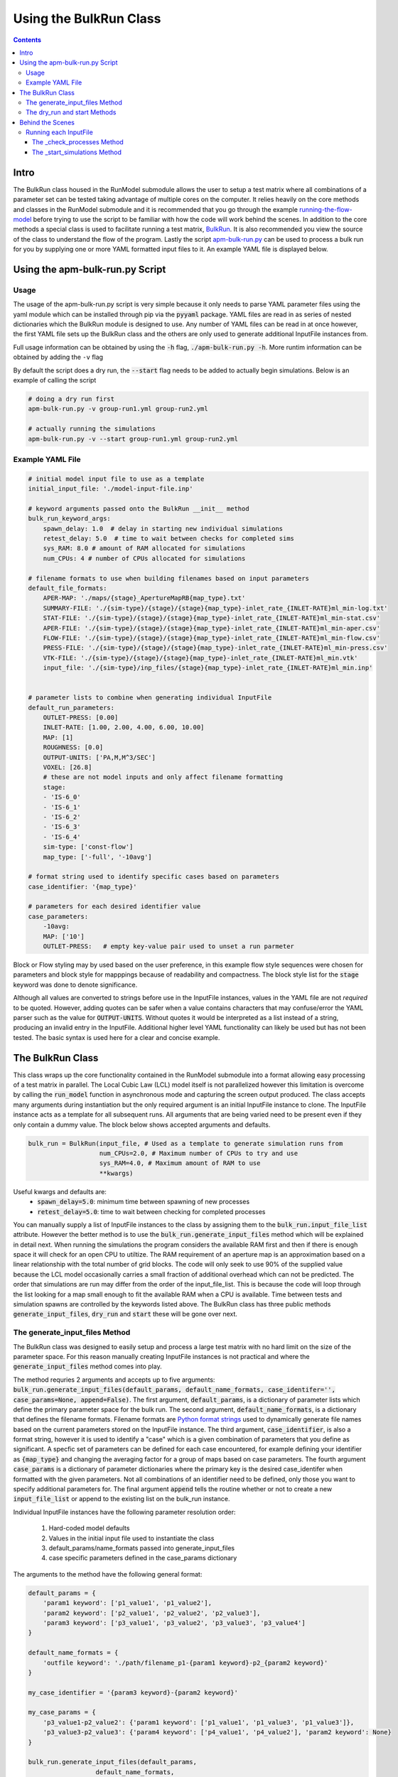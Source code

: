 =======================
Using the BulkRun Class
=======================
.. contents::


Intro
=====

The BulkRun class housed in the RunModel submodule allows the user to setup a test matrix where all combinations of a parameter set can be tested taking advantage of multiple cores on the computer. It relies heavily on the core methods and classes in the RunModel submodule and it is recommended that you go through the example  `running-the-flow-model <running-the-flow-model.rst>`_ before trying to use the script to be familiar with how the code will work behind the scenes. In addition to the core methods a special class is used to facilitate running a test matrix, `BulkRun <../ApertureMapModelTools/RunModel/__BulkRun__.py>`_. It is also recommended you view the source of the class to understand the flow of the program. Lastly the script `apm-bulk-run.py <../scripts/apm-bulk-run.py>`_ can be used to process a bulk run for you by supplying one or more YAML formatted input files to it. An example YAML file is displayed below.

Using the apm-bulk-run.py Script
================================

Usage
-----

The usage of the apm-bulk-run.py script is very simple because it only needs to parse YAML parameter files using the yaml module which can be installed through pip via the :code:`pyyaml` package. YAML files are read in as series of nested dictionaries which the BulkRun module is designed to use. Any number of YAML files can be read in at once however, the first YAML file sets up the BulkRun class and the others are only used to generate additional InputFile instances from.

Full usage information can be obtained by using the :code:`-h` flag, :code:`./apm-bulk-run.py -h`. More runtim information can be obtained by adding the ``-v`` flag

By default the script does a dry run, the :code:`--start` flag needs to be added to actually begin simulations. Below is an example of calling the script

.. code-block:: shell

    # doing a dry run first
    apm-bulk-run.py -v group-run1.yml group-run2.yml

    # actually running the simulations
    apm-bulk-run.py -v --start group-run1.yml group-run2.yml


Example YAML File
-----------------

.. code-block:: yaml

    # initial model input file to use as a template
    initial_input_file: './model-input-file.inp'

    # keyword arguments passed onto the BulkRun __init__ method
    bulk_run_keyword_args:
        spawn_delay: 1.0  # delay in starting new individual simulations
        retest_delay: 5.0  # time to wait between checks for completed sims
        sys_RAM: 8.0 # amount of RAM allocated for simulations
        num_CPUs: 4 # number of CPUs allocated for simulations

    # filename formats to use when building filenames based on input parameters
    default_file_formats:
        APER-MAP: './maps/{stage}_ApertureMapRB{map_type}.txt'
        SUMMARY-FILE: './{sim-type}/{stage}/{stage}{map_type}-inlet_rate_{INLET-RATE}ml_min-log.txt'
        STAT-FILE: './{sim-type}/{stage}/{stage}{map_type}-inlet_rate_{INLET-RATE}ml_min-stat.csv'
        APER-FILE: './{sim-type}/{stage}/{stage}{map_type}-inlet_rate_{INLET-RATE}ml_min-aper.csv'
        FLOW-FILE: './{sim-type}/{stage}/{stage}{map_type}-inlet_rate_{INLET-RATE}ml_min-flow.csv'
        PRESS-FILE: './{sim-type}/{stage}/{stage}{map_type}-inlet_rate_{INLET-RATE}ml_min-press.csv'
        VTK-FILE: './{sim-type}/{stage}/{stage}{map_type}-inlet_rate_{INLET-RATE}ml_min.vtk'
        input_file: './{sim-type}/inp_files/{stage}{map_type}-inlet_rate_{INLET-RATE}ml_min.inp'


    # parameter lists to combine when generating individual InputFile
    default_run_parameters:
        OUTLET-PRESS: [0.00]
        INLET-RATE: [1.00, 2.00, 4.00, 6.00, 10.00]
        MAP: [1]
        ROUGHNESS: [0.0]
        OUTPUT-UNITS: ['PA,M,M^3/SEC']
        VOXEL: [26.8]
        # these are not model inputs and only affect filename formatting
        stage:
        - 'IS-6_0'
        - 'IS-6_1'
        - 'IS-6_2'
        - 'IS-6_3'
        - 'IS-6_4'
        sim-type: ['const-flow']
        map_type: ['-full', '-10avg']

    # format string used to identify specific cases based on parameters
    case_identifier: '{map_type}'

    # parameters for each desired identifier value
    case_parameters:
        -10avg:
        MAP: ['10']
        OUTLET-PRESS:   # empty key-value pair used to unset a run parmeter

Block or Flow styling may by used based on the user preference, in this example flow style sequences were chosen for parameters and block style for mapppings because of readability and compactness. The block style list for the :code:`stage` keyword was done to denote significance.

Although all values are converted to strings before use in the InputFile instances, values in the YAML file are not *required* to be quoted. However, adding quotes can be safer when a value contains characters that may confuse/error the YAML parser such as the value for :code:`OUTPUT-UNITS`. Without quotes it would be interpreted as a list instead of a string, producing an invalid entry in the InputFile. Additional higher level YAML functionality can likely be used but has not been tested. The basic syntax is used here for a clear and concise example.

The BulkRun Class
=================

This class wraps up the core functionality contained in the RunModel submodule into a format allowing easy processing of a test matrix in parallel. The Local Cubic Law (LCL) model itself is not parallelized however this limitation is overcome by calling the :code:`run_model` function in asynchronous mode and capturing the screen output produced. The class accepts many arguments during instantiation but the only required argument is an initial InputFile instance to clone. The InputFile instance acts as a template for all subsequent runs. All arguments that are being varied need to be present even if they only contain a dummy value. The block below shows accepted arguments and defaults.

.. code-block:: python

    bulk_run = BulkRun(input_file, # Used as a template to generate simulation runs from
                       num_CPUs=2.0, # Maximum number of CPUs to try and use
                       sys_RAM=4.0, # Maximum amount of RAM to use
                       **kwargs)

Useful kwargs and defaults are:
 * :code:`spawn_delay=5.0`: minimum time between spawning of new processes
 * :code:`retest_delay=5.0`: time to wait between checking for completed processes

You can manually supply a list of InputFile instances to the class by assigning them to the :code:`bulk_run.input_file_list` attribute. However the better method is to use the :code:`bulk_run.generate_input_files` method which will be explained in detail next. When running the simulations the program considers the available RAM first and then if there is enough space it will check for an open CPU to utiltize. The RAM requirement of an aperture map is an approximation based on a linear relationship with the total number of grid blocks. The code will only seek to use 90% of the supplied value because the LCL model occasionally carries a small fraction of additional overhead which can not be predicted. The order that simulations are run may differ from the order of the input_file_list. This is because the code will loop through the list looking for a map small enough to fit the available RAM when a CPU is available. Time between tests and simulation spawns are controlled by the keywords listed above. The BulkRun class has three public methods :code:`generate_input_files`, :code:`dry_run` and :code:`start` these will be gone over next.

The generate_input_files Method
-------------------------------

The BulkRun class was designed to easily setup and process a large test matrix with no hard limit on the size of the parameter space. For this reason manually creating InputFile instances is not practical and where the :code:`generate_input_files` method comes into play.

The method requries 2 arguments and accepts up to five arguments:
:code:`bulk_run.generate_input_files(default_params, default_name_formats, case_identifer='', case_params=None, append=False)`. The first argument, :code:`default_params`, is a dictionary of parameter lists which define the primary parameter space for the bulk run. The second argument, :code:`default_name_formats`, is a dictionary that defines the filename formats. Filename formats are `Python format strings <https://docs.python.org/3.5/library/string.html#format-string-syntax>`_ used to dynamically generate file names based on the current parameters stored on the InputFile instance. The third argument, :code:`case_identifier`, is also a format string, however it is used to identify a "case" which is a given combination of parameters that you define as significant. A specfic set of parameters can be defined for each case encountered, for example defining your identifier as :code:`{map_type}` and changing the averaging factor for a group of maps based on case parameters. The fourth argument :code:`case_params` is a dictionary of parameter dictionaries where the primary key is the desired case_identifer when formatted with the given parameters. Not all combinations of an identifier need to be defined, only those you want to specify additional parameters for. The final argument :code:`append` tells the routine whether or not to create a new :code:`input_file_list` or append to the existing list on the bulk_run instance.

Individual InputFile instances have the following parameter resolution order:

 1. Hard-coded model defaults
 2. Values in the initial input file used to instantiate the class
 3. default_params/name_formats passed into generate_input_files
 4. case specific parameters defined in the case_params dictionary

The arguments to the method have the following general format:

.. code-block:: python

    default_params = {
        'param1 keyword': ['p1_value1', 'p1_value2'],
        'param2 keyword': ['p2_value1', 'p2_value2', 'p2_value3'],
        'param3 keyword': ['p3_value1', 'p3_value2', 'p3_value3', 'p3_value4']
    }

    default_name_formats = {
        'outfile keyword': './path/filename_p1-{param1 keyword}-p2_{param2 keyword}'
    }

    my_case_identifier = '{param3 keyword}-{param2 keyword}'

    my_case_params = {
        'p3_value1-p2_value2': {'param1 keyword': ['p1_value1', 'p1_value3', 'p1_value3']},
        'p3_value3-p2_value3': {'param4 keyword': ['p4_value1', 'p4_value2'], 'param2 keyword': None}
    }

    bulk_run.generate_input_files(default_params,
                      default_name_formats,
                      case_identifer=my_case_identifier,
                      case_params=my_case_params,
                      append=False)

Each parameter range needs to be a list even if it is a single value. Additionally it is recommend that each value already be a string. The value is directly placed into the input file as well in the place of any :code:`{param keyword}` portions of the filename format. Standard Python formatting syntax is used when generating a filename, so non-string arguments may be passed in and will be formatted as defined. Something like :code:`{OUTLET-PRESS:0.4f}` is perfectly valid in the filename formats to handle a floating point number, however no formatting is applied when the value is output to the InputFile object. To disable a parameter defined in the defaults :code:`None` can passed in the case specific parameters for the desired keyword, as shown above with `param2 keyword`. You can manually add InputFile instances to the :code:`bulk_run.input_file_list` before or after running this method, just set the :code:`append` keyword as appropriate. There are no limits to the number of parameters or parameter values to vary but keep in mind every parameter with more than one value increases the total number of simulations multiplicatively. Conflicting parameters will also need to be carefully managed, i.e. varying the boundary conditions through case specific dictionaries. It can safer to comment out all inputs that will be varied and give them a dummy value such as :code:`AUTO` because they will be uncommented when updated with a value. However, ensure the desired and consistent units are being used because they can not be changed from the inital value defined in the InputFile instance.

The dry_run and start Methods
-----------------------------

The :code:`dry_run()` method works exactly as its name implies, doing everything except actually starting simulations. It is best if you always run this method before calling the :code:`start()` method to ensure everything checks out. :code:`dry_run` will generate and write out all model input files used allowing you to ensure the input parameters and any name formatting is properly executed. Also, as the code runs it calculates and stores the estimated RAM required for each map. If a map is found to exceed the available RAM an :code:`EnvironmentError/OSError` will be raised halting the program. The BulkRun code does not actually require each input file to have a unique name since the LCL model only references it during initialization. However, if you are overwriting an existing file ensure the spawn_delay is non-zero to avoid creating a race condition or an IO error from simultaneous access. Non-unique output filenames can also cause an IO error in the FORTRAN code if two simulations attempt to access the same file at the same time.

The :code:`start()` method simply begins the simulations. One slight difference from the :code:`dry_run()` method is that input files are only written when a simulation is about to be spawned, instead of writing them all out in the beginning. One additional caveat is that although the BulkRun code takes advantage of the threading and subprocess modules to run simulations asynchronously the BulkRun program itself runs synchronously.

Behind the Scenes
=================

Outside of the public methods used to generate inputs and start a simulation the class does a large portion of the work behind the scenes. Understanding the process can help prevent errors when defining the input ranges. Below is the general flow of the routine after :code:`start()` is called.

 1. :code:`_initialize_run()` - processes the aperture maps to estimate requried RAM
 2. :code:`_check_processes(processes, RAM_in_use, retest_delay=5, **kwargs)` - Tests to see if any of the simulations have completed
 3. :code:`_start_simulations(processes, RAM_in_use, spawn_delay=5, **kwargs)` - Tests to see if additional simulations are able to be started

Running each InputFile
----------------------

The while loop in :code:`bulk_run.start` operates as long as there is a value left in the :code:`bulk_run.input_file_list`. A non-empty array is treated as a 'True' or 'Truthy' value in Python. The while loop executes two function continuously with a slight delay defined by the user inputs :code:`retest_delay` and :code:`spawn_delay`. The functions it executes are :code:`_check_processes` and :code:`_start_simulations`.

The _check_processes Method
~~~~~~~~~~~~~~~~~~~~~~~~~~~

:code:`_check_processes` is a very simple method that essentially pauses the routine until a simulation is completed. It looks through the currently running processes which are stored as an array of :code:`Popen` objects returned by the core method :code:`run_model`. Popen objects are part of the subprocess module in the standard library, they have a method :code:`poll()` which returns :code:`None` if the process has not yet completed. Regardless of the return code when the :code:`poll()` returns a value the corresponding process is removed and its RAM requirement is released before returning from the method. If no processes have completed then the function waits the amount of time specified by :code:`retest_delay` and checks again.

The _start_simulations Method
~~~~~~~~~~~~~~~~~~~~~~~~~~~~~

:code:`_start_simulations` handles the spawning of new processes if certain criteria are met. This method is only entered if :code:`_check_processes` registers that a simulation has completed. It first calculates the amount of free RAM based on the maximum requirement of currently running simulations. Then it enters a while loop to test spawn criteria, if either fail the method returns and the while loop tests its own exit criteria or calls :code:`_check_processes` otherwise. Return conditions are if the number of current processes is greater than or equal to the number of CPUs or if all maps require more RAM than available.

If both criteria are satisfied then a new process is spawned and its RAM requirement and the process are stored. The method then waits for the duration specified by the :code:`spawn_delay` argument and checks to see if it can spawn any additional processes by retesting the same exit criteria defined above. This method and the one above work in conjunction to process all of the InputFiles stored in :code:`bulk_run.input_file_list`.
